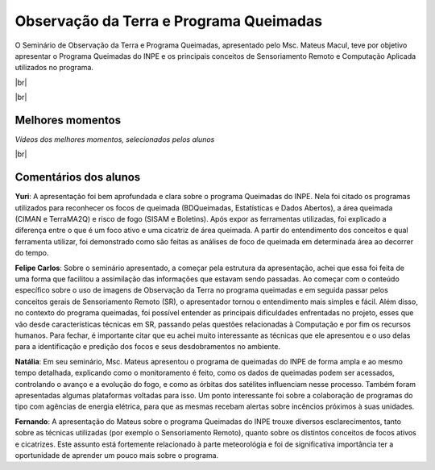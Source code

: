 Observação da Terra e Programa Queimadas
==========================================

.. |br| raw:: html

   <br />

O Seminário de Observação da Terra e Programa Queimadas, apresentado pelo Msc. Mateus Macul, teve por objetivo apresentar o Programa Queimadas do INPE e os principais conceitos de Sensoriamento Remoto e Computação Aplicada utilizados no programa.

|br|

.. raw:: html

    <embed>
        <div align="center">
         <img src="../_static/queimadas/1_apresentacao.png" style="width: 55vw; min-width: 330px;">
      </div>
    </embed>

|br|

.. raw:: html

    <embed>
        <div align="center">
         <img src="../_static/queimadas/2_visao_geral.png" style="width: 55vw; min-width: 330px;">
      </div>
    </embed>

Melhores momentos
-------------------

*Vídeos dos melhores momentos, selecionados pelos alunos*

.. raw:: html

    <embed>
        <div align="center">
         <video width="500" height="300" controls>
            <source src="../_static/queimadas/video-1.mp4" type="video/mp4">
         </video>
      </div>
    </embed>

.. raw:: html

    <embed>
        <div align="center">
         <video width="500" height="300" controls>
            <source src="../_static/queimadas/video-3.mp4" type="video/mp4">
         </video>
      </div>
    </embed>

|br|

Comentários dos alunos
-----------------------

**Yuri**: A apresentação foi bem aprofundada e clara sobre o programa Queimadas do INPE. Nela foi citado os programas utilizados para reconhecer os focos de queimada (BDQueimadas, Estatísticas e Dados Abertos), a área queimada (CIMAN e TerraMA2Q) e risco de fogo (SISAM e Boletins). Após expor as ferramentas utilizadas, foi explicado a diferença entre o que é um foco ativo e uma cicatriz de área queimada. A partir do entendimento dos conceitos e qual ferramenta utilizar, foi demonstrado como são feitas as análises de foco de queimada em determinada área ao decorrer do tempo. 

**Felipe Carlos**: Sobre o seminário apresentado, a começar pela estrutura da apresentação, achei que essa foi feita de uma forma que facilitou a assimilação das informações que estavam sendo passadas. Ao começar com o conteúdo específico sobre o uso de imagens de Observação da Terra no programa queimadas e em seguida passar pelos conceitos gerais de Sensoriamento Remoto (SR), o apresentador tornou o entendimento mais simples e fácil. Além disso, no contexto do programa queimadas, foi possível entender as principais dificuldades enfrentadas no projeto, esses que vão desde características técnicas em SR, passando pelas questões relacionadas à Computação e por fim os recursos humanos. Para fechar, é importante citar que eu achei muito interessante as técnicas que ele apresentou e o uso delas para a identificação e predição dos focos e seus desdobramentos no ambiente.

**Natália**: Em seu seminário, Msc. Mateus apresentou o programa de queimadas do INPE de forma ampla e ao mesmo tempo detalhada, explicando como o monitoramento é feito, como os dados de queimadas podem ser acessados, controlando o avanço e a evolução do fogo, e como as órbitas dos satélites influenciam nesse processo. Também foram apresentadas algumas plataformas voltadas para isso. Um ponto interessante foi sobre a colaboração de programas do tipo com agências de energia elétrica, para que as mesmas recebam alertas sobre incêncios próximos à suas unidades.

**Fernando**: A apresentação do Mateus sobre o programa Queimadas do INPE trouxe diversos esclarecimentos, tanto sobre as técnicas utilizadas (por exemplo o Sensoriamento Remoto), quanto sobre os distintos conceitos de focos ativos e cicatrizes. Este assunto está fortemente relacionado à parte meteorológia e foi de significativa importância ter a oportunidade de aprender um pouco mais sobre o programa.
